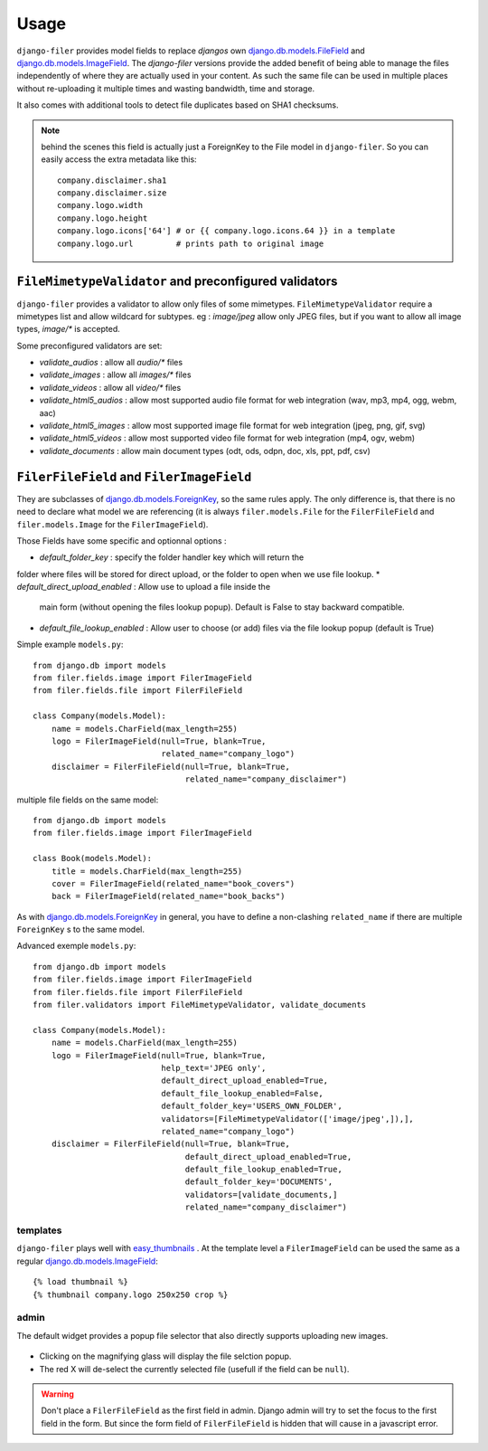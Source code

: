 .. _usage:

Usage
======

``django-filer`` provides model fields to replace `djangos` own
`django.db.models.FileField`_ and `django.db.models.ImageField`_.
The `django-filer` versions provide the added benefit of being able to manage
the files independently of where they are actually used in your content. As such
the same file can be used in multiple places without re-uploading it multiple
times and wasting bandwidth, time and storage.

It also comes with additional tools to detect file duplicates based on SHA1
checksums.

.. Note::
   behind the scenes this field is actually just a ForeignKey to the File model
   in ``django-filer``. So you can easily access the extra metadata like this::

     company.disclaimer.sha1
     company.disclaimer.size
     company.logo.width
     company.logo.height
     company.logo.icons['64'] # or {{ company.logo.icons.64 }} in a template
     company.logo.url         # prints path to original image

``FileMimetypeValidator`` and preconfigured validators
------------------------------------------------------

``django-filer`` provides a validator to allow only files of some mimetypes.
``FileMimetypeValidator`` require a mimetypes list and allow wildcard for 
subtypes. eg : `image/jpeg` allow only JPEG files, but if you want to allow all
image types, `image/*` is accepted.

Some preconfigured validators are set:

* `validate_audios` : allow all `audio/*` files
* `validate_images` : allow all `images/*` files
* `validate_videos` : allow all `video/*` files
* `validate_html5_audios` : allow most supported audio file format for web integration
  (wav, mp3, mp4, ogg, webm, aac)
* `validate_html5_images` : allow most supported image file format for web integration
  (jpeg, png, gif, svg)
* `validate_html5_videos` : allow most supported video file format for web integration
  (mp4, ogv, webm)
* `validate_documents` : allow main document types 
  (odt, ods, odpn, doc, xls, ppt, pdf, csv)


``FilerFileField`` and ``FilerImageField``
------------------------------------------

They are subclasses of `django.db.models.ForeignKey`_, so the same rules apply.
The only difference is, that there is no need to declare what model we are
referencing (it is always ``filer.models.File`` for the ``FilerFileField`` and
``filer.models.Image`` for the ``FilerImageField``).

Those Fields have some specific and optionnal options :

* `default_folder_key` : specify the folder handler key which will return the
folder where files will be stored for direct upload, or the folder to open 
when we use file lookup.
* `default_direct_upload_enabled` : Allow use to upload a file inside the
  main form (without opening the files lookup popup). Default is False
  to stay backward compatible.
* `default_file_lookup_enabled` : Allow user to choose (or add) files via
  the file lookup popup (default is True)

Simple example ``models.py``::

    from django.db import models
    from filer.fields.image import FilerImageField
    from filer.fields.file import FilerFileField

    class Company(models.Model):
        name = models.CharField(max_length=255)
        logo = FilerImageField(null=True, blank=True,
                               related_name="company_logo")
        disclaimer = FilerFileField(null=True, blank=True,
                                    related_name="company_disclaimer")

multiple file fields on the same model::

    from django.db import models
    from filer.fields.image import FilerImageField

    class Book(models.Model):
        title = models.CharField(max_length=255)
        cover = FilerImageField(related_name="book_covers")
        back = FilerImageField(related_name="book_backs")

As with `django.db.models.ForeignKey`_ in general, you have to define a
non-clashing ``related_name`` if there are multiple ``ForeignKey`` s to the
same model.


Advanced exemple ``models.py``::

    from django.db import models
    from filer.fields.image import FilerImageField
    from filer.fields.file import FilerFileField
    from filer.validators import FileMimetypeValidator, validate_documents

    class Company(models.Model):
        name = models.CharField(max_length=255)
        logo = FilerImageField(null=True, blank=True,
                               help_text='JPEG only',
                               default_direct_upload_enabled=True,
                               default_file_lookup_enabled=False,
                               default_folder_key='USERS_OWN_FOLDER',
                               validators=[FileMimetypeValidator(['image/jpeg',]),],
                               related_name="company_logo")
        disclaimer = FilerFileField(null=True, blank=True,
                                    default_direct_upload_enabled=True,
                                    default_file_lookup_enabled=True,
                                    default_folder_key='DOCUMENTS',
                                    validators=[validate_documents,]
                                    related_name="company_disclaimer")

templates
.........

``django-filer`` plays well with `easy_thumbnails`_ . At the template level a
``FilerImageField`` can be used the same as a regular
`django.db.models.ImageField`_::

    {% load thumbnail %}
    {% thumbnail company.logo 250x250 crop %}

admin
.....

The default widget provides a popup file selector that also directly supports
uploading new images.

.. figure:: _static/default_admin_file_widget.png
   :alt: FileField widget in admin

* Clicking on the magnifying glass will display the file selction popup.

* The red X will de-select the currently selected file (usefull if the field
  can be ``null``).

.. WARNING::
   Don't place a ``FilerFileField`` as the first field in admin. Django admin
   will try to set the focus to the first field in the form. But since the form
   field of ``FilerFileField`` is hidden that will cause in a javascript error.


.. _django.db.models.ForeignKey: http://docs.djangoproject.com/en/stable/ref/models/fields/#django.db.models.ForeignKey
.. _django.db.models.FileField: http://docs.djangoproject.com/en/stable/ref/models/fields/#django.db.models.FileField
.. _django.db.models.ImageField: http://docs.djangoproject.com/en/stable/ref/models/fields/#django.db.models.ImageField
.. _easy_thumbnails: https://github.com/SmileyChris/easy-thumbnails
